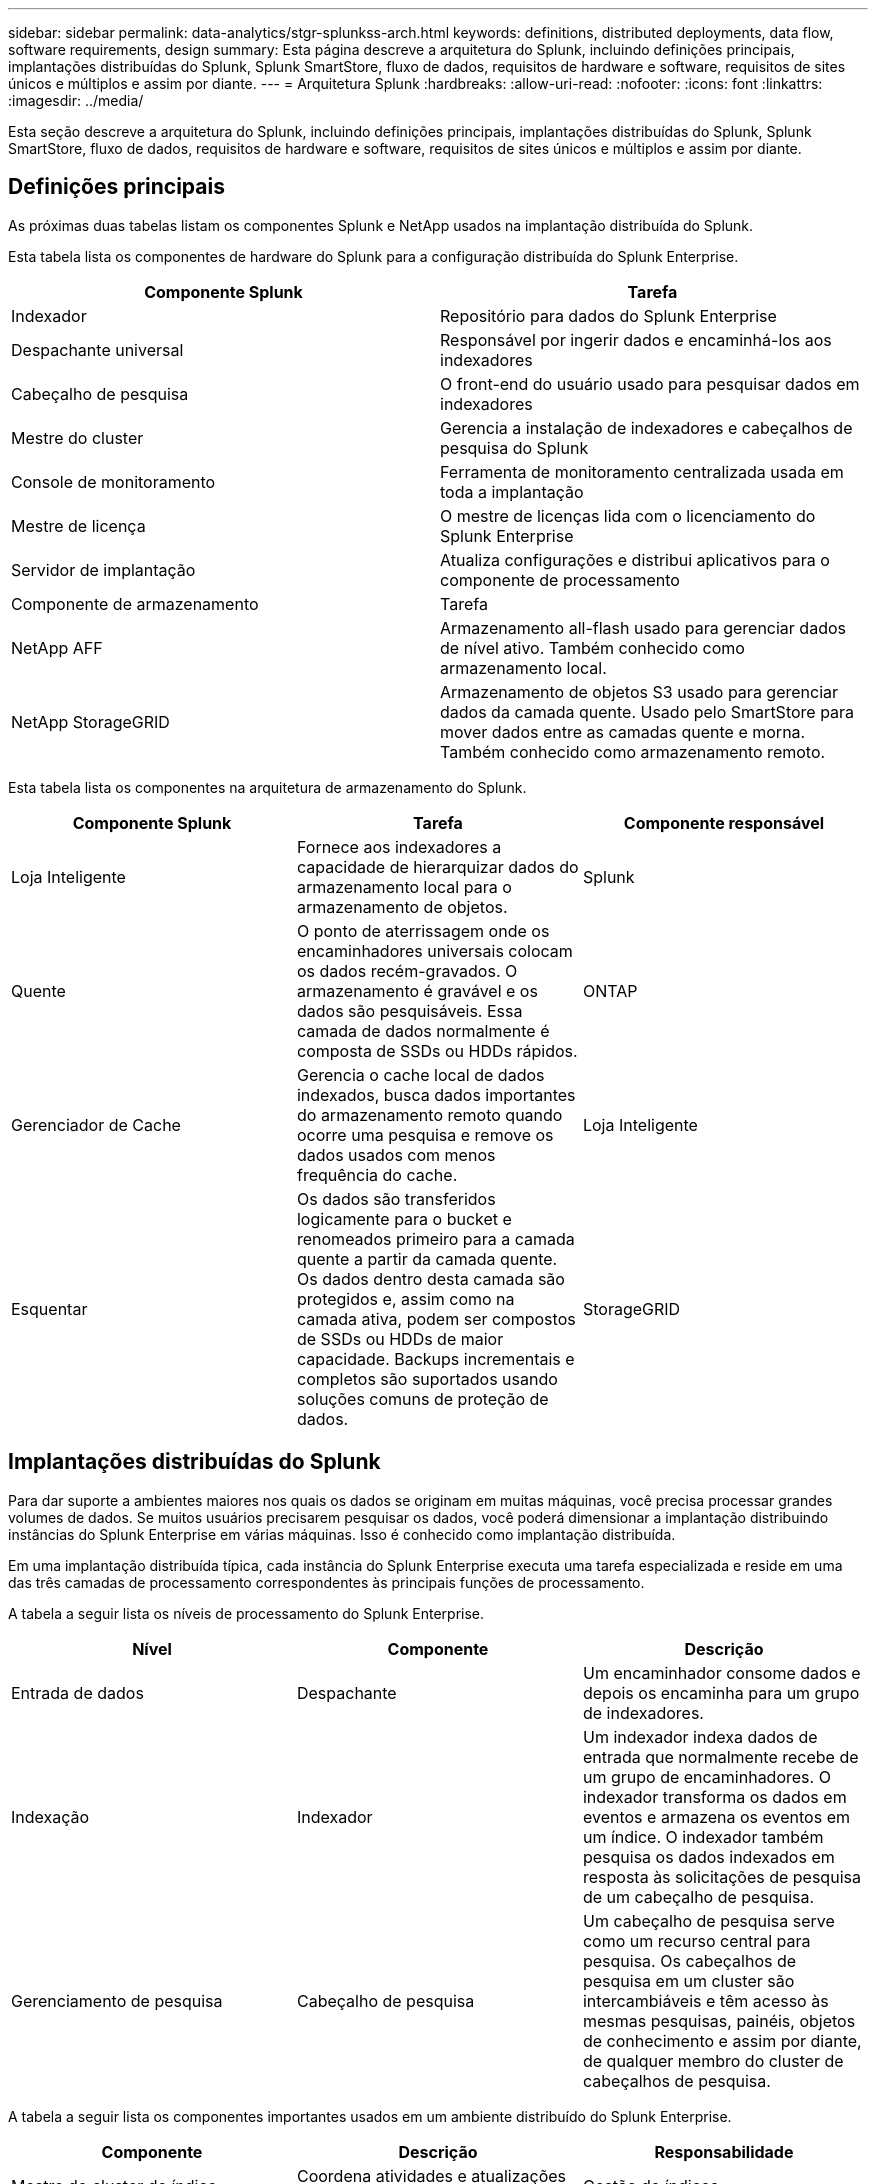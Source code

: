 ---
sidebar: sidebar 
permalink: data-analytics/stgr-splunkss-arch.html 
keywords: definitions, distributed deployments, data flow, software requirements, design 
summary: Esta página descreve a arquitetura do Splunk, incluindo definições principais, implantações distribuídas do Splunk, Splunk SmartStore, fluxo de dados, requisitos de hardware e software, requisitos de sites únicos e múltiplos e assim por diante. 
---
= Arquitetura Splunk
:hardbreaks:
:allow-uri-read: 
:nofooter: 
:icons: font
:linkattrs: 
:imagesdir: ../media/


[role="lead"]
Esta seção descreve a arquitetura do Splunk, incluindo definições principais, implantações distribuídas do Splunk, Splunk SmartStore, fluxo de dados, requisitos de hardware e software, requisitos de sites únicos e múltiplos e assim por diante.



== Definições principais

As próximas duas tabelas listam os componentes Splunk e NetApp usados na implantação distribuída do Splunk.

Esta tabela lista os componentes de hardware do Splunk para a configuração distribuída do Splunk Enterprise.

|===
| Componente Splunk | Tarefa 


| Indexador | Repositório para dados do Splunk Enterprise 


| Despachante universal | Responsável por ingerir dados e encaminhá-los aos indexadores 


| Cabeçalho de pesquisa | O front-end do usuário usado para pesquisar dados em indexadores 


| Mestre do cluster | Gerencia a instalação de indexadores e cabeçalhos de pesquisa do Splunk 


| Console de monitoramento | Ferramenta de monitoramento centralizada usada em toda a implantação 


| Mestre de licença | O mestre de licenças lida com o licenciamento do Splunk Enterprise 


| Servidor de implantação | Atualiza configurações e distribui aplicativos para o componente de processamento 


| Componente de armazenamento | Tarefa 


| NetApp AFF | Armazenamento all-flash usado para gerenciar dados de nível ativo.  Também conhecido como armazenamento local. 


| NetApp StorageGRID | Armazenamento de objetos S3 usado para gerenciar dados da camada quente.  Usado pelo SmartStore para mover dados entre as camadas quente e morna.  Também conhecido como armazenamento remoto. 
|===
Esta tabela lista os componentes na arquitetura de armazenamento do Splunk.

|===
| Componente Splunk | Tarefa | Componente responsável 


| Loja Inteligente | Fornece aos indexadores a capacidade de hierarquizar dados do armazenamento local para o armazenamento de objetos. | Splunk 


| Quente | O ponto de aterrissagem onde os encaminhadores universais colocam os dados recém-gravados.  O armazenamento é gravável e os dados são pesquisáveis.  Essa camada de dados normalmente é composta de SSDs ou HDDs rápidos. | ONTAP 


| Gerenciador de Cache | Gerencia o cache local de dados indexados, busca dados importantes do armazenamento remoto quando ocorre uma pesquisa e remove os dados usados com menos frequência do cache. | Loja Inteligente 


| Esquentar | Os dados são transferidos logicamente para o bucket e renomeados primeiro para a camada quente a partir da camada quente.  Os dados dentro desta camada são protegidos e, assim como na camada ativa, podem ser compostos de SSDs ou HDDs de maior capacidade.  Backups incrementais e completos são suportados usando soluções comuns de proteção de dados. | StorageGRID 
|===


== Implantações distribuídas do Splunk

Para dar suporte a ambientes maiores nos quais os dados se originam em muitas máquinas, você precisa processar grandes volumes de dados.  Se muitos usuários precisarem pesquisar os dados, você poderá dimensionar a implantação distribuindo instâncias do Splunk Enterprise em várias máquinas.  Isso é conhecido como implantação distribuída.

Em uma implantação distribuída típica, cada instância do Splunk Enterprise executa uma tarefa especializada e reside em uma das três camadas de processamento correspondentes às principais funções de processamento.

A tabela a seguir lista os níveis de processamento do Splunk Enterprise.

|===
| Nível | Componente | Descrição 


| Entrada de dados | Despachante | Um encaminhador consome dados e depois os encaminha para um grupo de indexadores. 


| Indexação | Indexador | Um indexador indexa dados de entrada que normalmente recebe de um grupo de encaminhadores.  O indexador transforma os dados em eventos e armazena os eventos em um índice.  O indexador também pesquisa os dados indexados em resposta às solicitações de pesquisa de um cabeçalho de pesquisa. 


| Gerenciamento de pesquisa | Cabeçalho de pesquisa | Um cabeçalho de pesquisa serve como um recurso central para pesquisa.  Os cabeçalhos de pesquisa em um cluster são intercambiáveis e têm acesso às mesmas pesquisas, painéis, objetos de conhecimento e assim por diante, de qualquer membro do cluster de cabeçalhos de pesquisa. 
|===
A tabela a seguir lista os componentes importantes usados em um ambiente distribuído do Splunk Enterprise.

|===
| Componente | Descrição | Responsabilidade 


| Mestre do cluster de índice | Coordena atividades e atualizações de um cluster de indexadores | Gestão de índices 


| Cluster de índice | Grupo de indexadores Splunk Enterprise configurados para replicar dados entre si | Indexação 


| Implantador de cabeça de pesquisa | Lida com a implantação e atualizações no mestre do cluster | Gerenciamento de cabeçalho de pesquisa 


| Cluster de cabeçalho de pesquisa | Grupo de cabeças de pesquisa que serve como um recurso central para pesquisa | Gerenciamento de pesquisa 


| Balanceadores de carga | Usado por componentes agrupados para lidar com a demanda crescente de cabeçalhos de pesquisa, indexadores e destino S3 para distribuir a carga entre os componentes agrupados. | Gerenciamento de carga para componentes em cluster 
|===
Veja os seguintes benefícios das implantações distribuídas do Splunk Enterprise:

* Acesse fontes de dados diversas ou dispersas
* Fornece funcionalidade para lidar com as necessidades de dados de empresas de qualquer tamanho e complexidade
* Obtenha alta disponibilidade e garanta a recuperação de desastres com replicação de dados e implantação em vários locais




== Loja Inteligente Splunk

O SmartStore é um recurso de indexador que permite que armazenamentos de objetos remotos, como o Amazon S3, armazenem dados indexados.  À medida que o volume de dados de uma implantação aumenta, a demanda por armazenamento geralmente supera a demanda por recursos de computação.  O SmartStore permite que você gerencie o armazenamento do indexador e os recursos de computação de forma econômica, dimensionando esses recursos separadamente.

O SmartStore introduz uma camada de armazenamento remoto e um gerenciador de cache.  Esses recursos permitem que os dados residam localmente em indexadores ou na camada de armazenamento remoto.  O gerenciador de cache gerencia a movimentação de dados entre o indexador e a camada de armazenamento remoto, que é configurada no indexador.

Com o SmartStore, você pode reduzir o espaço de armazenamento do indexador ao mínimo e escolher recursos de computação otimizados para E/S.  A maioria dos dados reside no armazenamento remoto.  O indexador mantém um cache local que contém uma quantidade mínima de dados: buckets ativos, cópias de buckets ativos que participam de pesquisas ativas ou recentes e metadados de buckets.



== Fluxo de dados do Splunk SmartStore

Quando dados provenientes de várias fontes chegam aos indexadores, eles são indexados e salvos localmente em um hot bucket.  O indexador também replica os dados do hot bucket para indexadores de destino.  Até agora, o fluxo de dados é idêntico ao fluxo de dados para índices não SmartStore.

Quando o balde quente rola para morno, o fluxo de dados diverge.  O indexador de origem copia o bucket quente para o armazenamento de objetos remoto (camada de armazenamento remoto), deixando a cópia existente em seu cache, porque as pesquisas tendem a ser executadas em dados indexados recentemente.  No entanto, os indexadores de destino excluem suas cópias porque o armazenamento remoto fornece alta disponibilidade sem manter várias cópias locais.  A cópia mestre do bucket agora reside no armazenamento remoto.

A imagem a seguir mostra o fluxo de dados do Splunk SmartStore.

image:stgr-splunkss-005.png["Figura mostrando diálogo de entrada/saída ou representando conteúdo escrito"]

O gerenciador de cache no indexador é central para o fluxo de dados do SmartStore.  Ele busca cópias de buckets do armazenamento remoto conforme necessário para lidar com solicitações de pesquisa.  Ele também remove cópias mais antigas ou menos pesquisadas de buckets do cache, porque a probabilidade de elas participarem de pesquisas diminui com o tempo.

O trabalho do gerenciador de cache é otimizar o uso do cache disponível e, ao mesmo tempo, garantir que as pesquisas tenham acesso imediato aos buckets necessários.



== Requisitos de software

A tabela abaixo lista os componentes de software necessários para implementar a solução.  Os componentes de software usados em qualquer implementação da solução podem variar de acordo com os requisitos do cliente.

|===
| Família de produtos | Nome do produto | Versão do produto | Sistema operacional 


| NetApp StorageGRID | Armazenamento de objetos StorageGRID | 11,6 | n / D 


| CentOS | CentOS | 8,1 | CentOS 7.x 


| Splunk Enterprise | Splunk Enterprise com SmartStore | 8.0.3 | CentOS 7.x 
|===


== Requisitos de local único e múltiplo

Em um ambiente Enterprise Splunk (implantações médias e grandes) onde os dados se originam em muitas máquinas e onde muitos usuários precisam pesquisar os dados, você pode dimensionar sua implantação distribuindo instâncias do Splunk Enterprise em sites únicos e múltiplos.

Veja os seguintes benefícios das implantações distribuídas do Splunk Enterprise:

* Acesse fontes de dados diversas ou dispersas
* Fornece funcionalidade para lidar com as necessidades de dados de empresas de qualquer tamanho e complexidade
* Obtenha alta disponibilidade e garanta a recuperação de desastres com replicação de dados e implantação em vários locais


A tabela a seguir lista os componentes usados em um ambiente distribuído do Splunk Enterprise.

|===
| Componente | Descrição | Responsabilidade 


| Mestre do cluster de índice | Coordena atividades e atualizações de um cluster de indexadores | Gestão de índices 


| Cluster de índice | Grupo de indexadores Splunk Enterprise configurados para replicar os dados uns dos outros | Indexação 


| Implantador de cabeça de pesquisa | Lida com a implantação e atualizações no mestre do cluster | Gerenciamento de cabeçalho de pesquisa 


| Cluster de cabeçalho de pesquisa | Grupo de cabeças de pesquisa que serve como um recurso central para pesquisa | Gerenciamento de pesquisa 


| Balanceadores de carga | Usado por componentes agrupados para lidar com a demanda crescente de cabeçalhos de pesquisa, indexadores e destino S3 para distribuir a carga entre os componentes agrupados. | Gerenciamento de carga para componentes em cluster 
|===
Esta figura descreve um exemplo de uma implantação distribuída em um único local.

image:stgr-splunkss-006.png["Figura mostrando diálogo de entrada/saída ou representando conteúdo escrito"]

Esta figura descreve um exemplo de uma implantação distribuída em vários locais.

image:stgr-splunkss-007.png["Figura mostrando diálogo de entrada/saída ou representando conteúdo escrito"]



== Requisitos de hardware

As tabelas a seguir listam o número mínimo de componentes de hardware necessários para implementar a solução.  Os componentes de hardware usados em implementações específicas da solução podem variar de acordo com os requisitos do cliente.


NOTE: Independentemente de você ter implantado o Splunk SmartStore e o StorageGRID em um único site ou em vários sites, todos os sistemas são gerenciados pelo StorageGRID GRID Manager em um único painel de controle.  Veja a seção "Gerenciamento simples com o Grid Manager" para mais detalhes.

Esta tabela lista o hardware usado para um único site.

|===
| Hardware | Quantidade | Disco | Capacidade utilizável | Observação 


| StorageGRID SG1000 | 1 | n / D | n / D | Nó de administração e balanceador de carga 


| StorageGRID SG6060 | 4 | x48, 8 TB (HDD NL-SAS) | 1PB | Armazenamento remoto 
|===
Esta tabela lista o hardware usado para uma configuração multisite (por site).

|===
| Hardware | Quantidade | Disco | Capacidade utilizável | Observação 


| StorageGRID SG1000 | 2 | n / D | n / D | Nó de administração e balanceador de carga 


| StorageGRID SG6060 | 4 | x48, 8 TB (HDD NL-SAS) | 1PB | Armazenamento remoto 
|===


=== Balanceador de carga NetApp StorageGRID : SG1000

O armazenamento de objetos requer o uso de um balanceador de carga para apresentar o namespace de armazenamento em nuvem.  O StorageGRID oferece suporte a balanceadores de carga de terceiros de fornecedores líderes como F5 e Citrix, mas muitos clientes escolhem o balanceador StorageGRID de nível empresarial pela simplicidade, resiliência e alto desempenho.  O balanceador de carga StorageGRID está disponível como uma VM, contêiner ou dispositivo desenvolvido especificamente.

O StorageGRID SG1000 facilita o uso de grupos de alta disponibilidade (HA) e balanceamento de carga inteligente para conexões de caminho de dados S3.  Nenhum outro sistema de armazenamento de objetos no local fornece um balanceador de carga personalizado.

O aparelho SG1000 oferece os seguintes recursos:

* Um balanceador de carga e, opcionalmente, funções de nó de administração para um sistema StorageGRID
* O instalador do dispositivo StorageGRID para simplificar a implantação e a configuração do nó
* Configuração simplificada de endpoints S3 e SSL
* Largura de banda dedicada (em vez de compartilhar um balanceador de carga de terceiros com outros aplicativos)
* Até 4 x 100 Gbps de largura de banda Ethernet agregada


A imagem a seguir mostra o dispositivo SG1000 Gateway Services.

image:stgr-splunkss-008.png["Figura mostrando diálogo de entrada/saída ou representando conteúdo escrito"]



=== SG6060

O dispositivo StorageGRID SG6060 inclui um controlador de computação (SG6060) e uma prateleira de controlador de armazenamento (E-Series E2860) que contém dois controladores de armazenamento e 60 unidades.  Este aparelho oferece os seguintes recursos:

* Aumente até 400 PB em um único namespace.
* Até 4x 25 Gbps de largura de banda Ethernet agregada.
* Inclui o StorageGRID Appliance Installer para simplificar a implantação e a configuração dos nós.
* Cada dispositivo SG6060 pode ter uma ou duas prateleiras de expansão adicionais para um total de 180 unidades.
* Dois controladores E-Series E2800 (configuração duplex) para fornecer suporte a failover de controlador de armazenamento.
* Prateleira com cinco gavetas que comporta sessenta unidades de 3,5 polegadas (duas unidades de estado sólido e 58 unidades NL-SAS).


A imagem a seguir mostra o dispositivo SG6060.

image:stgr-splunkss-009.png["Figura mostrando diálogo de entrada/saída ou representando conteúdo escrito"]



== Design Splunk

A tabela a seguir lista a configuração do Splunk para um único site.

|===
| Componente Splunk | Tarefa | Quantidade | Núcleos | Memória | SO 


| Despachante universal | Responsável por ingerir dados e encaminhá-los aos indexadores | 4 | 16 núcleos | 32 GB de RAM | CentOS 8.1 


| Indexador | Gerencia os dados do usuário | 10 | 16 núcleos | 32 GB de RAM | CentOS 8.1 


| Cabeçalho de pesquisa | O front-end do usuário pesquisa dados em indexadores | 3 | 16 núcleos | 32 GB de RAM | CentOS 8.1 


| Implantador de cabeça de pesquisa | Lida com atualizações para clusters de cabeçalhos de pesquisa | 1 | 16 núcleos | 32 GB de RAM | CentOS 8.1 


| Mestre do cluster | Gerencia a instalação e os indexadores do Splunk | 1 | 16 núcleos | 32 GB de RAM | CentOS 8.1 


| Console de monitoramento e mestre de licenças | Executa monitoramento centralizado de toda a implantação do Splunk e gerencia licenças do Splunk | 1 | 16 núcleos | 32 GB de RAM | CentOS 8.1 
|===
As tabelas a seguir descrevem a configuração do Splunk para configurações multisite.

Esta tabela lista a configuração do Splunk para uma configuração multisite (site A).

|===
| Componente Splunk | Tarefa | Quantidade | Núcleos | Memória | SO 


| Despachante universal | Responsável por ingerir dados e encaminhá-los aos indexadores. | 4 | 16 núcleos | 32 GB de RAM | CentOS 8.1 


| Indexador | Gerencia os dados do usuário | 10 | 16 núcleos | 32 GB de RAM | CentOS 8.1 


| Cabeçalho de pesquisa | O front-end do usuário pesquisa dados em indexadores | 3 | 16 núcleos | 32 GB de RAM | CentOS 8.1 


| Implantador de cabeça de pesquisa | Lida com atualizações para clusters de cabeçalhos de pesquisa | 1 | 16 núcleos | 32 GB de RAM | CentOS 8.1 


| Mestre do cluster | Gerencia a instalação e os indexadores do Splunk | 1 | 16 núcleos | 32 GB de RAM | CentOS 8.1 


| Console de monitoramento e mestre de licenças | Executa o monitoramento centralizado de toda a implantação do Splunk e gerencia as licenças do Splunk. | 1 | 16 núcleos | 32 GB de RAM | CentOS 8.1 
|===
Esta tabela lista a configuração do Splunk para uma configuração multisite (site B).

|===
| Componente Splunk | Tarefa | Quantidade | Núcleos | Memória | SO 


| Despachante universal | Responsável por ingerir dados e encaminhá-los aos indexadores | 4 | 16 núcleos | 32 GB de RAM | CentOS 8.1 


| Indexador | Gerencia os dados do usuário | 10 | 16 núcleos | 32 GB de RAM | CentOS 8.1 


| Cabeçalho de pesquisa | O front-end do usuário pesquisa dados em indexadores | 3 | 16 núcleos | 32 GB de RAM | CentOS 8.1 


| Mestre do cluster | Gerencia a instalação e os indexadores do Splunk | 1 | 16 núcleos | 32 GB de RAM | CentOS 8.1 


| Console de monitoramento e mestre de licenças | Executa monitoramento centralizado de toda a implantação do Splunk e gerencia licenças do Splunk | 1 | 16 núcleos | 32 GB de RAM | CentOS 8.1 
|===